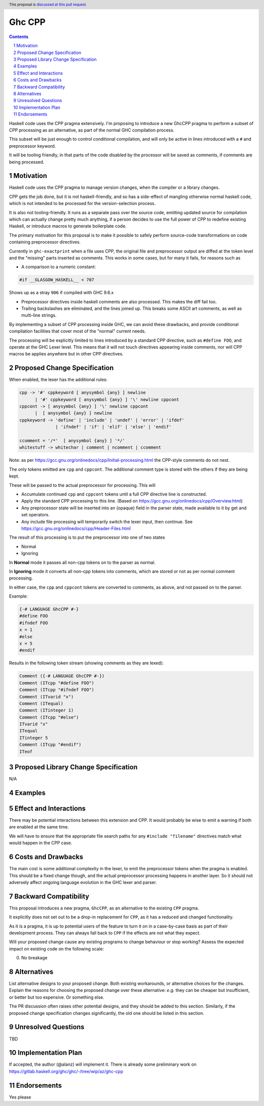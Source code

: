 Ghc CPP
=======

.. author:: Alan Zimmerman
.. date-accepted:: 
.. ticket-url::
.. implemented:: 
.. highlight:: haskell
.. header:: This proposal is `discussed at this pull request <https://github.com/ghc-proposals/ghc-proposals/pull/616>`_.
.. sectnum::
.. contents::

Haskell code uses the CPP pragma extensively. I'm proposing to
introduce a new GhcCPP pragma to perform a subset of CPP processing as
an alternative, as part of the normal GHC compilation process.

This subset will be just enough to control conditional compilation,
and will only be active in lines introduced with a ``#`` and
preprocessor keyword.

It will be tooling friendly, in that parts of the code disabled by the
processor will be saved as comments, if comments are being processed.


Motivation
----------

Haskell code uses the CPP pragma to manage version changes, when the
compiler or a library changes.

CPP gets the job done, but it is not haskell-friendly, and so has a
side-effect of mangling otherwise normal haskell code, which is not
intended to be processed for the version-selection process.

It is also not tooling-friendly. It runs as a separate pass over the
source code, emitting updated source for compilation which can
actually change pretty much anything, if a person decides to use the
full power of CPP to redefine existing Haskell, or introduce macros to
generate boilerplate code.

The primary motivation for this proposal is to make it possible to
safely perform source-code transformations on code containing
preprocessor directives.

Currently in ``ghc-exactprint`` when a file uses CPP, the original
file and preprocessor output are diffed at the token level and the
"missing" parts inserted as comments. This works in some cases, but
for many it fails, for reasons such as

- A comparison to a numeric constant:

.. code:: haskell

   #if __GLASGOW_HASKELL__ < 707

Shows up as a stray ``906`` if compiled with GHC 9.6.x

- Preprocessor directives inside haskell comments are also processed.
  This makes the diff fail too.

- Trailing backslashes are eliminated, and the lines joined up. This
  breaks some ASCII art comments, as well as multi-line strings.

By implementing a subset of CPP processing inside GHC, we can avoid
these drawbacks, and provide conditional compilation facilities that
cover most of the "normal" current needs.

The processing will be explicitly limited to lines introduced by a
standard CPP directive, such as ``#define FOO``, and operate at the
GHC Lexer level. This means that it will not touch directives
appearing inside comments, nor will CPP macros be applies anywhere but
in other CPP directives.


Proposed Change Specification
-----------------------------

When enabled, the lexer has the additional rules:

.. code:: haskell

   cpp -> '#' cppkeyword [ anysymbol {any} ] newline
         | '#' cppkeyword [ anysymbol {any} ] '\' newline cppcont
   cppcont -> [ anysymbol {any} ] '\' newline cppcont
         |  [ anysymbol {any} ] newline
   cppkeyword -> 'define' | 'include' | 'undef' | 'error' | 'ifdef'
                 | 'ifndef' | 'if' | 'elif' | 'else' | 'endif'

   ccomment = '/*'  [ anysymbol {any} ] '*/'
   whitestuff -> whitechar | comment | ncomment | ccomment

Note: as per
https://gcc.gnu.org/onlinedocs/cpp/Initial-processing.html the
CPP-style comments do not nest.

The only tokens emitted are ``cpp`` and ``cppcont``. The additional
comment type is stored with the others if they are being kept.

These will be passed to the actual preprocessor for processing. This will

- Accumulate continued ``cpp`` and ``cppcont`` tokens until a full CPP
  directive line is constructed.
- Apply the standard CPP processing to this line. (Based on
  https://gcc.gnu.org/onlinedocs/cpp/Overview.html)
- Any preprocessor state will be inserted into an (opaque) field in
  the parser state, made available to it by get and set operators.
- Any include file processing will temporarily switch the lexer input,
  then continue.  See https://gcc.gnu.org/onlinedocs/cpp/Header-Files.html


The result of this processing is to put the preprocessor into one of two states

- Normal
- Ignoring

In **Normal** mode it passes all non-cpp tokens on to the parser as
normal.

In **Ignoring** mode it converts all non-cpp tokens into comments,
which are stored or not as per normal comment processing.

In either case, the ``cpp`` and ``cppcont`` tokens are converted to
comments, as above, and not passed on to the parser.

Example:

.. code:: haskell

   {-# LANGUAGE GhcCPP #-}
   #define FOO
   #ifndef FOO
   x = 1
   #else
   x = 5
   #endif

Results in the following token stream (showing comments as they are lexed):

.. code:: haskell

   Comment ({-# LANGUAGE GhcCPP #-})
   Comment (ITcpp "#define FOO")
   Comment (ITcpp "#ifndef FOO")
   Comment (ITvarid "x")
   Comment (ITequal)
   Comment (ITinteger 1)
   Comment (ITcpp "#else")
   ITvarid "x"
   ITequal
   ITinteger 5
   Comment (ITcpp "#endif")
   ITeof



Proposed Library Change Specification
-------------------------------------

N/A

Examples
--------

Effect and Interactions
-----------------------

There may be potential interactions between this extension and CPP.
It would probably be wise to emit a warning if both are enabled at the same time.

We will have to ensure that the appropriate file search paths for any
``#include "filename"`` directives match what would happen in the CPP
case.


Costs and Drawbacks
-------------------
The main cost is some additional complexity in the lexer, to emit the
preprocessor tokens when the pragma is enabled. This should be a fixed
change though, and the actual preprocessor processing happens in
another layer. So it should not adversely affect ongoing language
evolution in the GHC lexer and parser.


Backward Compatibility
----------------------

This proposal introduces a new pragma, ``GhcCPP``, as an alternative
to the existing ``CPP`` pragma.

It explicitly does not set out to be a drop-in replacement for
``CPP``, as it has a reduced and changed functionality.

As it is a pragma, it is up to potential users of the feature to turn
it on in a case-by-case basis as part of their development process.
They can always fall back to ``CPP`` if the effects are not what they
expect.

Will your proposed change cause any existing programs to change behaviour or
stop working? Assess the expected impact on existing code on the following scale:

0. No breakage



Alternatives
------------
List alternative designs to your proposed change. Both existing
workarounds, or alternative choices for the changes. Explain
the reasons for choosing the proposed change over these alternative:
*e.g.* they can be cheaper but insufficient, or better but too
expensive. Or something else.

The PR discussion often raises other potential designs, and they should be
added to this section. Similarly, if the proposed change
specification changes significantly, the old one should be listed in
this section.

Unresolved Questions
--------------------
TBD

Implementation Plan
-------------------

If accepted, the author (@alanz) will implement it.
There is already some preliminary work on
https://gitlab.haskell.org/ghc/ghc/-/tree/wip/az/ghc-cpp

Endorsements
-------------
Yes please
